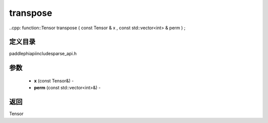 .. _cn_api_paddle_experimental_sparse_transpose:

transpose
-------------------------------

..cpp: function::Tensor transpose ( const Tensor & x , const std::vector<int> & perm ) ;

定义目录
:::::::::::::::::::::
paddle\phi\api\include\sparse_api.h

参数
:::::::::::::::::::::
	- **x** (const Tensor&) - 
	- **perm** (const std::vector<int>&) - 



返回
:::::::::::::::::::::
Tensor

